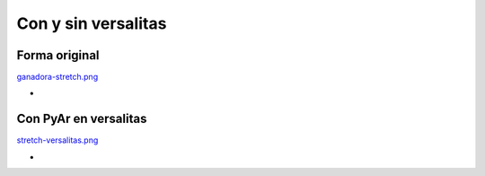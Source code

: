 
Con y sin versalitas
====================

Forma original
--------------

.. todo:: poner los links a las imagenes correspondientes

`ganadora-stretch.png </wiki/Bandera/variaciones/attachment/131/ganadora-stretch.png>`_

* 

Con PyAr en versalitas
----------------------

`stretch-versalitas.png </wiki/Bandera/variaciones/attachment/129/stretch-versalitas.png>`_

* 

